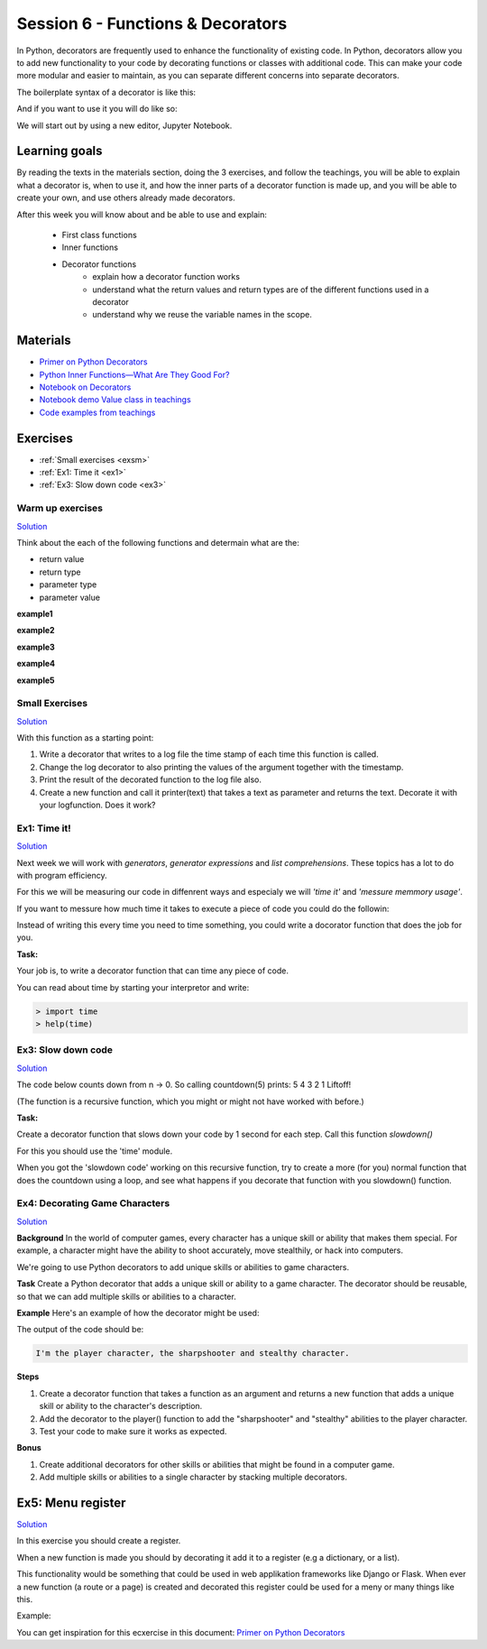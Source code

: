Session 6 - Functions &  Decorators  
===================================

In Python, decorators are frequently used to enhance the functionality of existing code. In Python, decorators allow you to add new functionality to your code by decorating functions or classes with additional code. This can make your code more modular and easier to maintain, as you can separate different concerns into separate decorators.

The boilerplate syntax of a decorator is like this:

.. code:: python 
   :linenos:

   def decorator(func):
       def wrapper_decorator(*args, **kwargs):
               # Do something before
               value = func(*args, **kwargs) // execute function
               # Do something after
               return value
       
       return wrapper_decorator

And if you want to use it you will do like so:

.. code:: python
   :linenos:

   @decorator
   def greet(name):
        return 'Hello ' + name

We will start out by using a new editor, Jupyter Notebook.

Learning goals
--------------
By reading the texts in the materials section, doing the 3 exercises, and follow the teachings, you will be able to explain what a decorator is, when to use it, and how the inner parts of a decorator function is made up, and you will be able to create your own, and use others already made decorators. 

After this week you will know about and be able to use and explain:

        - First class functions 
        - Inner functions
        - Decorator functions
                - explain how a decorator function works
                - understand what the return values and return types are of the different functions used in a decorator
                - understand why we reuse the variable names in the scope.


Materials
---------
.. * `Getting started with Jupyter Notebook <notebooks/jupyter_notebook.md>`_
   * `Getting Started With Jupyter Notebook for Python <https://medium.com/codingthesmartway-com-blog/getting-started-with-jupyter-notebook-for-python-4e7082bd5d46>`_  (skip the install part since we do it through docker)

* `Primer on Python Decorators <https://realpython.com/primer-on-python-decorators/>`_
* `Python Inner Functions—What Are They Good For? <https://realpython.com/inner-functions-what-are-they-good-for/>`_
* `Notebook on Decorators <notebooks/Decorators.ipynb>`_
* `Notebook demo Value class in teachings <notebooks/oop_lecture_value_graphviz.ipynb>`_
* `Code examples from teachings <https://github.com/python-elective-kea/fall2023-code-examples-from-teachings/tree/master/ses6>`_


Exercises
---------
* :ref:`Small exercises <exsm>`
* :ref:`Ex1: Time it <ex1>`
* :ref:`Ex3: Slow down code <ex3>`


-----------------
Warm up exercises
-----------------

`Solution <exercises/solution/08_decorators/solutions.rst>`_

Think about the each of the following functions and determain what are the:

* return value
* return type
* parameter type
* parameter value


**example1** 

.. code:: python
   :linenos:

   def add():
        pass

**example2**

.. code:: python
   :linenos:

   def add():
        print('Hello')

**example3**

.. code:: python
   :linenos:

   def add(num):
        return num + num

**example4**

.. code:: python
   :linenos:

   def add(*args):
        return sum(args)

**example5**

.. code:: python
   :linenos:

   def add(*args):
        if all(type(element) == type(args[0]) for element in args):
                return sum(args)
        return None 


        
.. _exsm:
---------------
Small Exercises
---------------

`Solution <exercises/solution/08_decorators/solutions.rst>`_

With this function as a starting point:

.. code:: python
   :linenos:

   def add(*args):
       return sum(args) 

1. Write a decorator that writes to a log file the time stamp of each time this function is called.
2. Change the log decorator to also printing the values of the argument together with the timestamp.
3. Print the result of the decorated function to the log file also. 
4. Create a new function and call it printer(text) that takes a text as parameter and returns the text. Decorate it with your logfunction. Does it work?    




.. _ex1:  

-------------
Ex1: Time it!
-------------

`Solution <exercises/solution/08_decorators/solutions.rst>`_

Next week we will work with *generators*, *generator expressions* and *list comprehensions*. These topics has a lot to do with program efficiency. 

For this we will be measuring our code in diffenrent ways and especialy we will *'time it'* and *'messure memmory usage'*. 

If you want to messure how much time it takes to execute a piece of code you could do the followin:

.. code:: python
   :linenos:

   import time

   start = time.time()
   // do some stuff you want to meassure here
   end = time.time()
   print(end - start)

   
Instead of writing this every time you need to time something, you could write a docorator function that does the job for you. 

**Task:**

Your job is, to write a decorator function that can time any piece of code.

You can read about time by starting your interpretor and write:

.. code:: python

   > import time
   > help(time)

.. _ex3: 

-------------------
Ex3: Slow down code
------------------- 

`Solution <exercises/solution/08_decorators/solutions.rst>`_

The code below counts down from n -> 0. So calling countdown(5) prints: 5 4 3 2 1 Liftoff!

.. code:: python
   :linenos:

   def countdown(n):
        if not n:   # 0 is false, not false is true
            return n
        else:
            print(n, end=' ')
            return countdown(n-1) # call the same function with n as one less 


(The function is a recursive function, which you might or might not have worked with before.)

**Task:**

Create a decorator function that slows down your code by 1 second for each step. Call this function *slowdown()*


For this you should  use the 'time' module.
                        
When you got the 'slowdown code' working on this recursive function, try to create a more (for you) normal function that does the countdown using a loop, and see what happens if you decorate that function with you slowdown() function.


-------------------------------
Ex4: Decorating Game Characters
-------------------------------

`Solution <exercises/solution/08_decorators/solutions.rst>`_

**Background**
In the world of computer games, every character has a unique skill or ability that makes them special. For example, a character might have the ability to shoot accurately, move stealthily, or hack into computers.

We're going to use Python decorators to add unique skills or abilities to game characters.

**Task**
Create a Python decorator that adds a unique skill or ability to a game character. The decorator should be reusable, so that we can add multiple skills or abilities to a character.

**Example**
Here's an example of how the decorator might be used:

.. code:: python
   :linenos:
        
   @sharpshooter
   @stealthy
   def player():
       return "I'm the player character"

   print(player())

The output of the code should be:

.. code::

   I'm the player character, the sharpshooter and stealthy character.



**Steps**

1. Create a decorator function that takes a function as an argument and returns a new function that adds a unique skill or ability to the character's description.
2. Add the decorator to the player() function to add the "sharpshooter" and "stealthy" abilities to the player character.
3. Test your code to make sure it works as expected.

**Bonus**

1. Create additional decorators for other skills or abilities that might be found in a computer game.
2. Add multiple skills or abilities to a single character by stacking multiple decorators.

Ex5: Menu register
------------------

`Solution <exercises/solution/08_decorators/solutions.rst>`_

In this exercise you should create a register. 

When a new function is made you should by decorating it add it to a register (e.g a dictionary, or a list).

This functionality would be something that could be used in web applikation frameworks like Django or Flask. When ever a new function (a route or a page) is created and decorated this register could be used for a meny or many things like this. 

Example:

.. code:: python
   :linenos:

   @register        
   def home():
        return 'I´m the home page'


You can get inspiration for this ecxercise in this document: `Primer on Python Decorators <https://realpython.com/primer-on-python-decorators/#registering-plugins>`_
